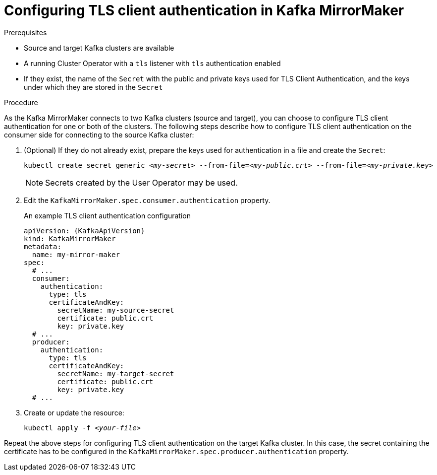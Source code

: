 // Module included in the following assemblies:
//
// assembly-kafka-mirror-maker-authentication.adoc

[id='proc-configuring-kafka-mirror-maker-authentication-tls-{context}']
= Configuring TLS client authentication in Kafka MirrorMaker

.Prerequisites

* Source and target Kafka clusters are available
* A running Cluster Operator with a `tls` listener with `tls` authentication enabled
* If they exist, the name of the `Secret` with the public and private keys used for TLS Client Authentication, and the keys under which they are stored in the `Secret`

.Procedure

As the Kafka MirrorMaker connects to two Kafka clusters (source and target), you can choose to configure TLS client authentication for one or both of the clusters.
The following steps describe how to configure TLS client authentication on the consumer side for connecting to the source Kafka cluster:

. (Optional) If they do not already exist, prepare the keys used for authentication in a file and create the `Secret`:
+
[source,shell,subs=+quotes]
kubectl create secret generic _<my-secret>_ --from-file=_<my-public.crt>_ --from-file=_<my-private.key>_
+
NOTE: Secrets created by the User Operator may be used.

. Edit the `KafkaMirrorMaker.spec.consumer.authentication` property.
+
.An example TLS client authentication configuration
+
[source,yaml,subs=attributes+]
----
apiVersion: {KafkaApiVersion}
kind: KafkaMirrorMaker
metadata:
  name: my-mirror-maker
spec:
  # ...
  consumer:
    authentication:
      type: tls
      certificateAndKey:
        secretName: my-source-secret
        certificate: public.crt
        key: private.key
  # ...
  producer:
    authentication:
      type: tls
      certificateAndKey:
        secretName: my-target-secret
        certificate: public.crt
        key: private.key
  # ...
----

. Create or update the resource:
+
[source,shell,subs=+quotes]
kubectl apply -f _<your-file>_

Repeat the above steps for configuring TLS client authentication on the target Kafka cluster.
In this case, the secret containing the certificate has to be configured in the `KafkaMirrorMaker.spec.producer.authentication` property.
